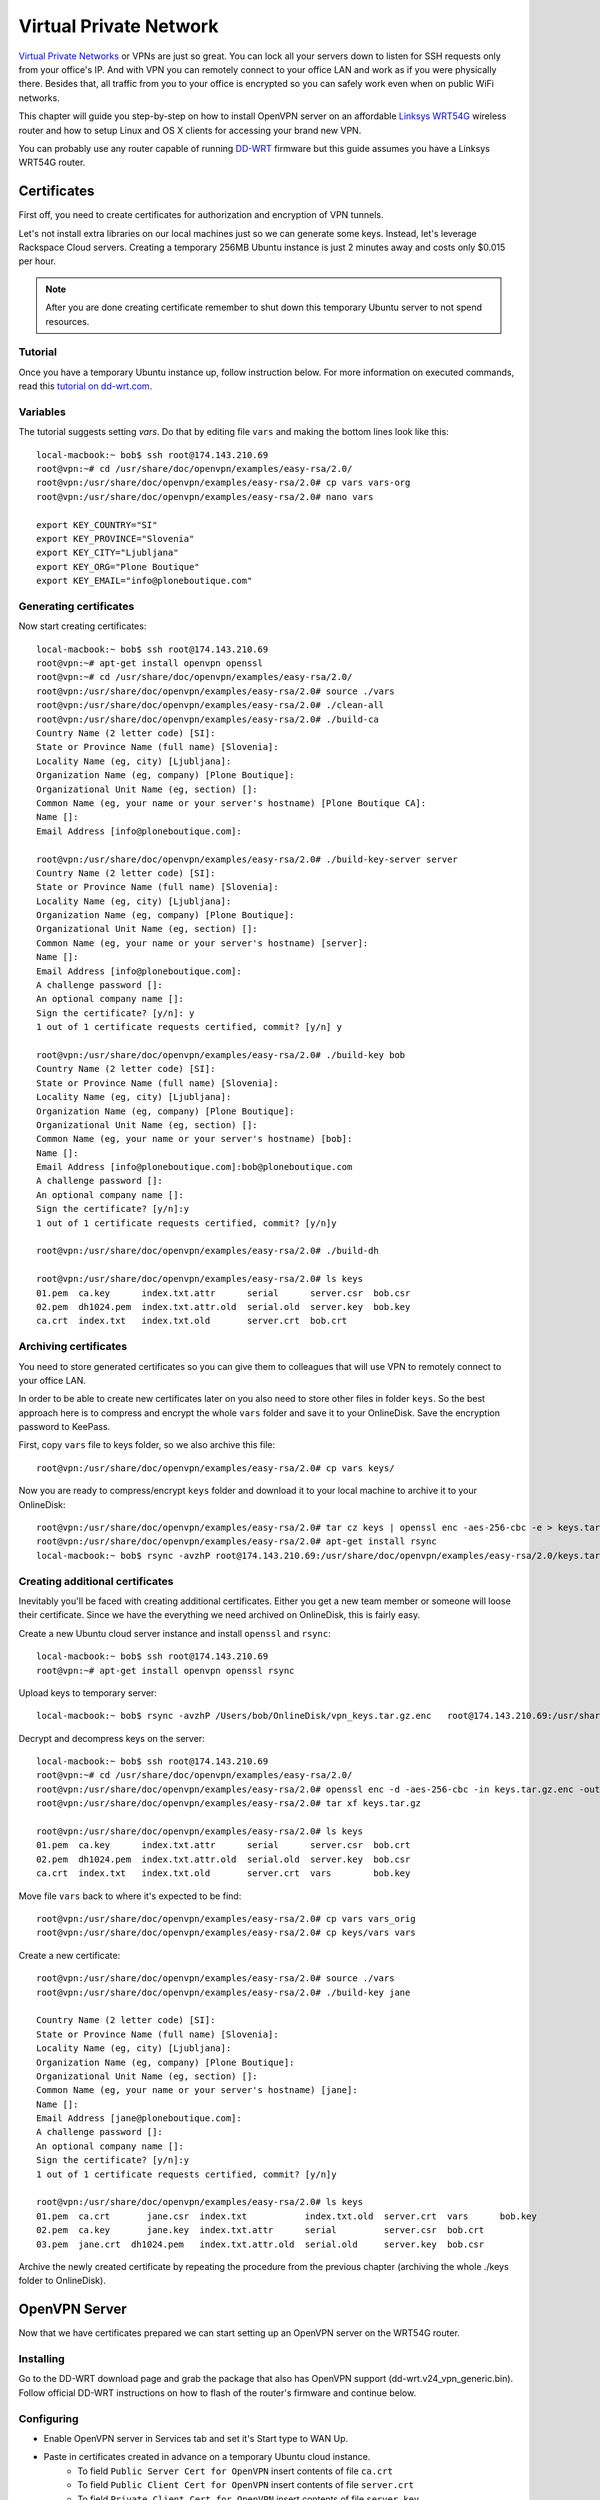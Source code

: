 ***********************
Virtual Private Network
***********************

`Virtual Private Networks`_ or VPNs are just so great. You can lock all your servers down to listen for SSH requests only from your office's IP. And with VPN you can remotely connect to your office LAN and work as if you were physically there. Besides that, all traffic from you to your office is encrypted so you can safely work even when on public WiFi networks. 

This chapter will guide you step-by-step on how to install OpenVPN server on an affordable `Linksys WRT54G`_ wireless router and how to setup Linux and OS X clients for accessing your brand new VPN.

You can probably use any router capable of running `DD-WRT`_ firmware but this guide assumes you have a Linksys WRT54G router.

Certificates
============

First off, you need to create certificates for authorization and encryption of VPN tunnels.

Let's not install extra libraries on our local machines just so we can generate some keys. Instead, let's leverage Rackspace Cloud servers. Creating a temporary 256MB Ubuntu instance is just 2 minutes away and costs only $0.015 per hour.

.. note::

    After you are done creating certificate remember to shut down this temporary Ubuntu server to not spend resources.

Tutorial
--------

Once you have a temporary Ubuntu instance up, follow instruction below. For more information on executed commands, read this `tutorial on dd-wrt.com`_.

Variables
---------
The tutorial suggests setting *vars*. Do that by editing file ``vars`` and making the bottom lines look like this::

    local-macbook:~ bob$ ssh root@174.143.210.69
    root@vpn:~# cd /usr/share/doc/openvpn/examples/easy-rsa/2.0/
    root@vpn:/usr/share/doc/openvpn/examples/easy-rsa/2.0# cp vars vars-org
    root@vpn:/usr/share/doc/openvpn/examples/easy-rsa/2.0# nano vars

    export KEY_COUNTRY="SI"
    export KEY_PROVINCE="Slovenia"
    export KEY_CITY="Ljubljana"
    export KEY_ORG="Plone Boutique"
    export KEY_EMAIL="info@ploneboutique.com"

Generating certificates
-----------------------

Now start creating certificates::

    local-macbook:~ bob$ ssh root@174.143.210.69
    root@vpn:~# apt-get install openvpn openssl
    root@vpn:~# cd /usr/share/doc/openvpn/examples/easy-rsa/2.0/
    root@vpn:/usr/share/doc/openvpn/examples/easy-rsa/2.0# source ./vars
    root@vpn:/usr/share/doc/openvpn/examples/easy-rsa/2.0# ./clean-all
    root@vpn:/usr/share/doc/openvpn/examples/easy-rsa/2.0# ./build-ca
    Country Name (2 letter code) [SI]:
    State or Province Name (full name) [Slovenia]:
    Locality Name (eg, city) [Ljubljana]:
    Organization Name (eg, company) [Plone Boutique]:
    Organizational Unit Name (eg, section) []:
    Common Name (eg, your name or your server's hostname) [Plone Boutique CA]:
    Name []:
    Email Address [info@ploneboutique.com]:
    
    root@vpn:/usr/share/doc/openvpn/examples/easy-rsa/2.0# ./build-key-server server
    Country Name (2 letter code) [SI]:
    State or Province Name (full name) [Slovenia]:
    Locality Name (eg, city) [Ljubljana]:
    Organization Name (eg, company) [Plone Boutique]:
    Organizational Unit Name (eg, section) []: 
    Common Name (eg, your name or your server's hostname) [server]:
    Name []:
    Email Address [info@ploneboutique.com]:
    A challenge password []:
    An optional company name []:
    Sign the certificate? [y/n]: y
    1 out of 1 certificate requests certified, commit? [y/n] y
    
    root@vpn:/usr/share/doc/openvpn/examples/easy-rsa/2.0# ./build-key bob
    Country Name (2 letter code) [SI]:
    State or Province Name (full name) [Slovenia]:
    Locality Name (eg, city) [Ljubljana]:
    Organization Name (eg, company) [Plone Boutique]:
    Organizational Unit Name (eg, section) []:
    Common Name (eg, your name or your server's hostname) [bob]:
    Name []:
    Email Address [info@ploneboutique.com]:bob@ploneboutique.com
    A challenge password []:
    An optional company name []:
    Sign the certificate? [y/n]:y
    1 out of 1 certificate requests certified, commit? [y/n]y
    
    root@vpn:/usr/share/doc/openvpn/examples/easy-rsa/2.0# ./build-dh
    
    root@vpn:/usr/share/doc/openvpn/examples/easy-rsa/2.0# ls keys
    01.pem  ca.key      index.txt.attr      serial      server.csr  bob.csr
    02.pem  dh1024.pem  index.txt.attr.old  serial.old  server.key  bob.key
    ca.crt  index.txt   index.txt.old       server.crt  bob.crt

Archiving certificates
----------------------

You need to store generated certificates so you can give them to colleagues that will use VPN to remotely connect to your office LAN. 

In order to be able to create new certificates later on you also need to store other files in folder ``keys``. So the best approach here is to compress and encrypt the whole ``vars`` folder and save it to your OnlineDisk. Save the encryption password to KeePass.

First, copy ``vars`` file to keys folder, so we also archive this file::

    root@vpn:/usr/share/doc/openvpn/examples/easy-rsa/2.0# cp vars keys/

Now you are ready to compress/encrypt ``keys`` folder and download it to your local machine to archive it to your OnlineDisk::
    
    root@vpn:/usr/share/doc/openvpn/examples/easy-rsa/2.0# tar cz keys | openssl enc -aes-256-cbc -e > keys.tar.gz.enc
    root@vpn:/usr/share/doc/openvpn/examples/easy-rsa/2.0# apt-get install rsync
    local-macbook:~ bob$ rsync -avzhP root@174.143.210.69:/usr/share/doc/openvpn/examples/easy-rsa/2.0/keys.tar.gz.enc /Users/bob/OnlineDisk/vpn_keys.tar.gz.enc

Creating additional certificates
--------------------------------

Inevitably you'll be faced with creating additional certificates. Either you get a new team member or someone will loose their certificate. Since we have the everything we need archived on OnlineDisk, this is fairly easy. 

Create a new Ubuntu cloud server instance and install ``openssl`` and ``rsync``::
    
    local-macbook:~ bob$ ssh root@174.143.210.69
    root@vpn:~# apt-get install openvpn openssl rsync

Upload keys to temporary server::

    local-macbook:~ bob$ rsync -avzhP /Users/bob/OnlineDisk/vpn_keys.tar.gz.enc   root@174.143.210.69:/usr/share/doc/openvpn/examples/easy-rsa/2.0/keys.tar.gz.enc

Decrypt and decompress keys on the server::

    local-macbook:~ bob$ ssh root@174.143.210.69
    root@vpn:~# cd /usr/share/doc/openvpn/examples/easy-rsa/2.0/
    root@vpn:/usr/share/doc/openvpn/examples/easy-rsa/2.0# openssl enc -d -aes-256-cbc -in keys.tar.gz.enc -out keys.tar.gz
    root@vpn:/usr/share/doc/openvpn/examples/easy-rsa/2.0# tar xf keys.tar.gz
    
    root@vpn:/usr/share/doc/openvpn/examples/easy-rsa/2.0# ls keys
    01.pem  ca.key      index.txt.attr      serial      server.csr  bob.crt
    02.pem  dh1024.pem  index.txt.attr.old  serial.old  server.key  bob.csr
    ca.crt  index.txt   index.txt.old       server.crt  vars        bob.key

Move file ``vars`` back to where it's expected to be find::

    root@vpn:/usr/share/doc/openvpn/examples/easy-rsa/2.0# cp vars vars_orig
    root@vpn:/usr/share/doc/openvpn/examples/easy-rsa/2.0# cp keys/vars vars

Create a new certificate::

    root@vpn:/usr/share/doc/openvpn/examples/easy-rsa/2.0# source ./vars
    root@vpn:/usr/share/doc/openvpn/examples/easy-rsa/2.0# ./build-key jane

    Country Name (2 letter code) [SI]:
    State or Province Name (full name) [Slovenia]:
    Locality Name (eg, city) [Ljubljana]:
    Organization Name (eg, company) [Plone Boutique]:
    Organizational Unit Name (eg, section) []:
    Common Name (eg, your name or your server's hostname) [jane]:
    Name []:
    Email Address [jane@ploneboutique.com]:
    A challenge password []:
    An optional company name []:
    Sign the certificate? [y/n]:y
    1 out of 1 certificate requests certified, commit? [y/n]y

    root@vpn:/usr/share/doc/openvpn/examples/easy-rsa/2.0# ls keys
    01.pem  ca.crt       jane.csr  index.txt           index.txt.old  server.crt  vars      bob.key
    02.pem  ca.key       jane.key  index.txt.attr      serial         server.csr  bob.crt
    03.pem  jane.crt  dh1024.pem   index.txt.attr.old  serial.old     server.key  bob.csr

Archive the newly created certificate by repeating the procedure from the previous chapter (archiving the whole ./keys folder to OnlineDisk).

OpenVPN Server
==============

Now that we have certificates prepared we can start setting up an OpenVPN server on the WRT54G router.

Installing
----------

Go to the DD-WRT download page and grab the package that also has OpenVPN support (dd-wrt.v24_vpn_generic.bin). Follow official DD-WRT instructions on how to flash of the router's firmware and continue below.

Configuring
-----------

- Enable OpenVPN server in Services tab and set it's Start type to WAN Up.
- Paste in certificates created in advance on a temporary Ubuntu cloud instance.
    - To field ``Public Server Cert for OpenVPN`` insert contents of file ``ca.crt``
    - To field ``Public Client Cert for OpenVPN`` insert contents of file ``server.crt``
    - To field ``Private Client Cert for OpenVPN`` insert contents of file ``server.key``
    - To field ``DH PEM for OpenVPN`` insert contents of file ``dh1024.pem``
    
- Paste in OpenVPN server config::

    push "route 192.168.1.0 255.255.255.0"
    server 192.168.2.0 255.255.255.0

    dev tun0
    proto udp
    keepalive 10 120
    dh /tmp/openvpn/dh.pem
    ca /tmp/openvpn/ca.crt
    cert /tmp/openvpn/cert.pem
    key /tmp/openvpn/key.pem

    # management parameter allows DD-WRT's OpenVPN Status web page to access the server's management port
    # port must be 5001 for scripts embedded in firmware to work
    management localhost 5001

- Configure *iptables* firewall by going to Administration -> Commands, pasting in iptables config and clicking save firewall::

    # enable tunnel
    iptables -I INPUT 1 -p udp --dport 1194 -j ACCEPT
    iptables -I FORWARD 1 --source 192.168.2.0/24 -j ACCEPT
    iptables -I FORWARD -i br0 -o tun0 -j ACCEPT
    iptables -I FORWARD -i tun0 -o br0 -j ACCEPT

    # NAT the VPN client traffic to the internet
    iptables -t nat -A POSTROUTING -s 192.168.2.0/24 -o eth0 -j MASQUERADE

- Restart router.

OpenVPN Clients
===============

Ok, we have certificates and we also have a running OpenVPN. Time to install OpenVPN client on your local machine and connect!

OS X
----

For OS X users the recommended application for using OpenVPN is Tunnelblick.

#. Go to `Tunnelblick's website`_, download Tunnelblick 3.0 application and install it.

#. Run Tunnelblick. Click ``install and edit sample configuration file`` and paste into it this client configuration (replace ``bob`` with your nickname and add your office IP and your ISP's DNS)::

    # Specify that we are a client and that we will be pulling certain config file directives from the server.
    client

    # Use the same setting as you are using on the server.
    # On most systems, the VPN will not function unless you partially or fully disable the firewall for the TUN/TAP interface.
    dev tun0

    # Are we connecting to a TCP or # UDP server?  Use the same setting as on the server.
    proto udp

    # The hostname/IP and port of the server.
    remote <your office IP> 1194

    # Keep trying indefinitely to resolve the host name of the OpenVPN server.  
    # Very useful on machines which are not permanently connected to the internet such as laptops.
    resolv-retry infinite

    # Most clients don't need to bind to a specific local port number.
    nobind

    # Downgrade privileges after initialization (non-Windows only)
    # NOTE: this cause problems with reverting to default route once VPN is disconnected
    # user bob
    # group bob

    # Try to preserve some state across restarts.
    persist-key
    persist-tun

    # Wireless networks often produce a lot of duplicate packets.  Set this flag to silence duplicate packet warnings.
    mute-replay-warnings

    # SSL/TLS parms.
    ca ca.crt
    cert bob.crt
    key bob.key

    # Enable compression on the VPN link. Don't enable this unless it is also enabled in the server config file.
    ;comp-lzo

    # Set log file verbosity.
    verb 3

    # from wiki
    remote-cert-tls server
    float

    # route all traffic through VPN
    # if you don't know what to enter, you can use 8.8.8.8 and 8.8.4.4, Google's Public DNSes
    redirect-gateway def1
    dhcp-option DNS <your ISP's primary DNS IP>
    dhcp-option DNS <your ISP's secondary DNS IP>

#. Use Terminal to add certificate keys to your Tunnelblick configuration (keys created on Ubuntu cloud instance), again replacing ``bob`` in filename::

    nano ~/Library/Application\ Support/Tunnelblick/Configurations/ca.crt
    nano ~/Library/Application\ Support/Tunnelblick/Configurations/bob.crt
    nano ~/Library/Application\ Support/Tunnelblick/Configurations/bob.key
    
Now you are ready to use your VPN. Click on Tunnelblick icon next to *current time* in the top-right corner of your screen and select ``connect openvpn``. All your traffic should now be routed through a secure tunnel to your office.

Confirm this by visiting `whatismyip.com`_. The IP displayed should be your office's IP, meaning you are accessing internet through a tunnel from your office. Hooray!

Ubuntu
------

For Ubuntu users it's best to just use command-line commands from OpenVPN package.

#. Install with ``sudo apt-get install openvpn``

#. Add certificates keys created on temporary Ubuntu cloud instance ``~/.ssh/``. You need to copy ``ca.crt``, ``bob.crt`` and ``bob.key`` (replace ``bob`` with your nickname).

#. Configure OpenVPN by copying this configuration to ``/etc/openvpn/client.conf``. Change paths to certificate keys so that they match your real paths::

    # Specify that we are a client and that we will be pulling certain config file directives from the server.
    client

    # Use the same setting as you are using on the server.
    # On most systems, the VPN will not function unless you partially or fully disable the firewall for the TUN/TAP interface.
    dev tun0

    # Are we connecting to a TCP or # UDP server?  Use the same setting as on the server.
    proto udp

    # The hostname/IP and port of the server.
    remote <your office IP> 1194

    # Keep trying indefinitely to resolve the host name of the OpenVPN server.  
    # Very useful on machines which are not permanently connected to the internet such as laptops.
    resolv-retry infinite

    # Most clients don't need to bind to a specific local port number.
    nobind

    # Downgrade privileges after initialization (non-Windows only)
    # NOTE: this cause problems with reverting to default route once VPN is disconnected
    # user bob
    # group bob

    # Try to preserve some state across restarts.
    persist-key
    persist-tun

    # Wireless networks often produce a lot of duplicate packets.  Set this flag to silence duplicate packet warnings.
    mute-replay-warnings

    # SSL/TLS parms.
    ca ca.crt
    cert bob.crt
    key bob.key

    # Enable compression on the VPN link. Don't enable this unless it is also enabled in the server config file.
    ;comp-lzo

    # Set log file verbosity.
    verb 3

    # from wiki
    remote-cert-tls server
    float

    # route all traffic through VPN
    # if you don't know what to enter, you can use 8.8.8.8 and 8.8.4.4, Google's Public DNSes
    redirect-gateway def1
    dhcp-option DNS <your ISP's primary DNS IP>
    dhcp-option DNS <your ISP's secondary DNS IP>

#. Start by running ``sudo openvpn --config /etc/openvpn/client.conf``.

Confirm that you are using VPN by visiting `whatismyip.com`_. The IP displayed should be your office's IP, meaning you are accessing internet through a tunnel from your office. Hooray!



.. URLs for links in content.

.. _Linksys WRT54G: http://en.wikipedia.org/wiki/Linksys_WRT54G_series
.. _DD-WRT: http://www.dd-wrt.com/
.. _Virtual Private Networks: http://en.wikipedia.org/wiki/Virtual_private_network
.. _whatismyip.com: http://whatismyip.com
.. _Tunnelblick's website: http://code.google.com/p/tunnelblick/
.. _tutorial on dd-wrt.com: http://www.dd-wrt.com/wiki/index.php/VPN_(the_easy_way)_v24%2B#Creating_Certificates_using_Ubuntu_Linux.
